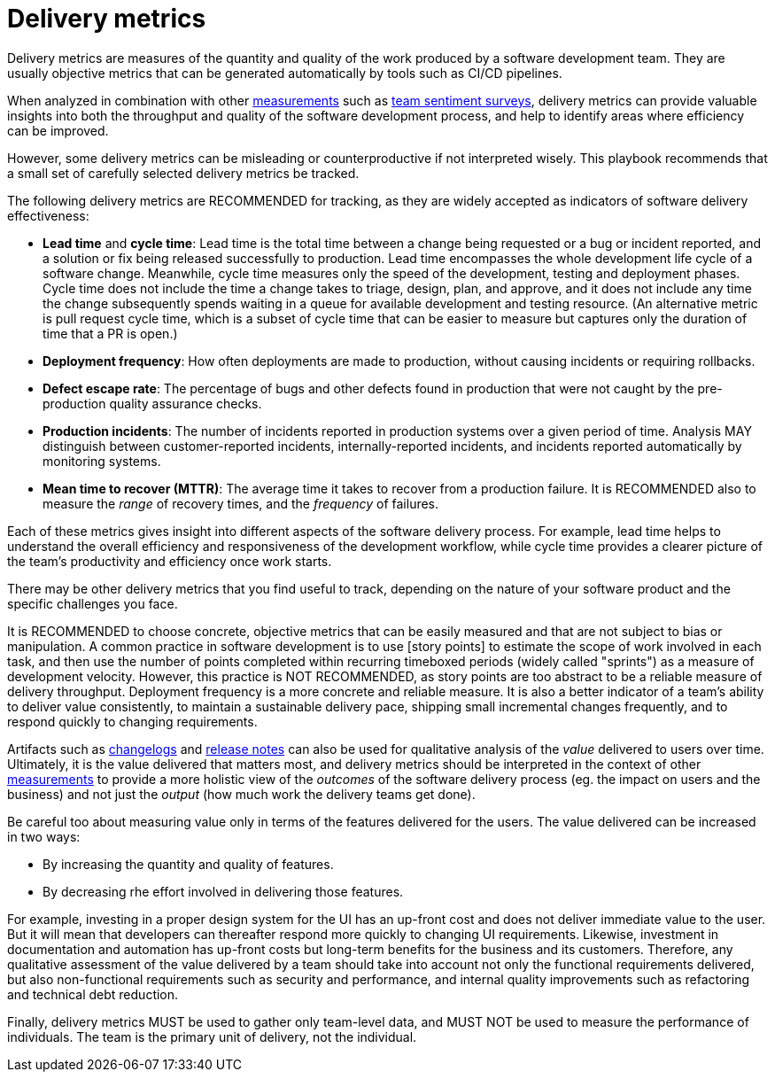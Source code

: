 = Delivery metrics

Delivery metrics are measures of the quantity and quality of the work produced
by a software development team. They are usually objective metrics that can be
generated automatically by tools such as CI/CD pipelines.

When analyzed in combination with other link:../principals/measurements.adoc[measurements]
such as link:../practices/team-sentiment-surveys.adoc[team sentiment surveys],
delivery metrics can provide valuable insights into both the throughput and
quality of the software development process, and help to identify areas where
efficiency can be improved.

However, some delivery metrics can be misleading or counterproductive if not
interpreted wisely. This playbook recommends that a small set of carefully
selected delivery metrics be tracked.

The following delivery metrics are RECOMMENDED for tracking, as they are widely
accepted as indicators of software delivery effectiveness:

* *Lead time* and *cycle time*: Lead time is the total time between a change
  being requested or a bug or incident reported, and a solution or fix being
  released successfully to production. Lead time encompasses the whole
  development life cycle of a software change. Meanwhile, cycle time measures
  only the speed of the development, testing and deployment phases. Cycle time
  does not include the time a change takes to triage, design, plan, and approve,
  and it does not include any time the change subsequently spends waiting in a
  queue for available development and testing resource. (An alternative metric
  is pull request cycle time, which is a subset of cycle time that can be easier
  to measure but captures only the duration of time that a PR is open.)

* *Deployment frequency*: How often deployments are made to production, without
  causing incidents or requiring rollbacks.

* *Defect escape rate*: The percentage of bugs and other defects found in
  production that were not caught by the pre-production quality assurance checks.

* *Production incidents*: The number of incidents reported in production systems
  over a given period of time. Analysis MAY distinguish between customer-reported
  incidents, internally-reported incidents, and incidents reported automatically
  by monitoring systems.

* *Mean time to recover (MTTR)*: The average time it takes to recover from a
  production failure. It is RECOMMENDED also to measure the _range_ of recovery
  times, and the _frequency_ of failures.

Each of these metrics gives insight into different aspects of the software
delivery process. For example, lead time helps to understand the overall
efficiency and responsiveness of the development workflow, while cycle time
provides a clearer picture of the team's productivity and efficiency once work
starts.

There may be other delivery metrics that you find useful to track, depending on
the nature of your software product and the specific challenges you face.

It is RECOMMENDED to choose concrete, objective metrics that can be easily
measured and that are not subject to bias or manipulation. A common practice in
software development is to use [story points] to estimate the scope of work
involved in each task, and then use the number of points completed within
recurring timeboxed periods (widely called "sprints") as a measure of development
velocity. However, this practice is NOT RECOMMENDED, as story points are
too abstract to be a reliable measure of delivery throughput. Deployment
frequency is a more concrete and reliable measure. It is also a better indicator
of a team's ability to deliver value consistently, to maintain a sustainable
delivery pace, shipping small incremental changes frequently, and to respond
quickly to changing requirements.

Artifacts such as link:./changelogs.adoc[changelogs] and
link:./release-notes.adoc[release notes] can also be used for qualitative
analysis of the _value_ delivered to users over time. Ultimately, it is the
value delivered that matters most, and delivery metrics should be interpreted
in the context of other link:../principals/measurements.adoc[measurements] to
provide a more holistic view of the _outcomes_ of the software delivery process
(eg. the impact on users and the business) and not just the _output_ (how much
work the delivery teams get done).

Be careful too about measuring value only in terms of the features delivered
for the users. The value delivered can be increased in two ways:

* By increasing the quantity and quality of features.
* By decreasing rhe effort involved in delivering those features.

For example, investing in a proper design system for the UI has an up-front cost
and does not deliver immediate value to the user. But it will mean that developers
can thereafter respond more quickly to changing UI requirements. Likewise,
investment in documentation and automation has up-front costs but long-term
benefits for the business and its customers. Therefore, any qualitative
assessment of the value delivered by a team should take into account not
only the functional requirements delivered, but also non-functional requirements
such as security and performance, and internal quality improvements such as
refactoring and technical debt reduction.

Finally, delivery metrics MUST be used to gather only team-level data, and MUST
NOT be used to measure the performance of individuals. The team is the primary
unit of delivery, not the individual.

